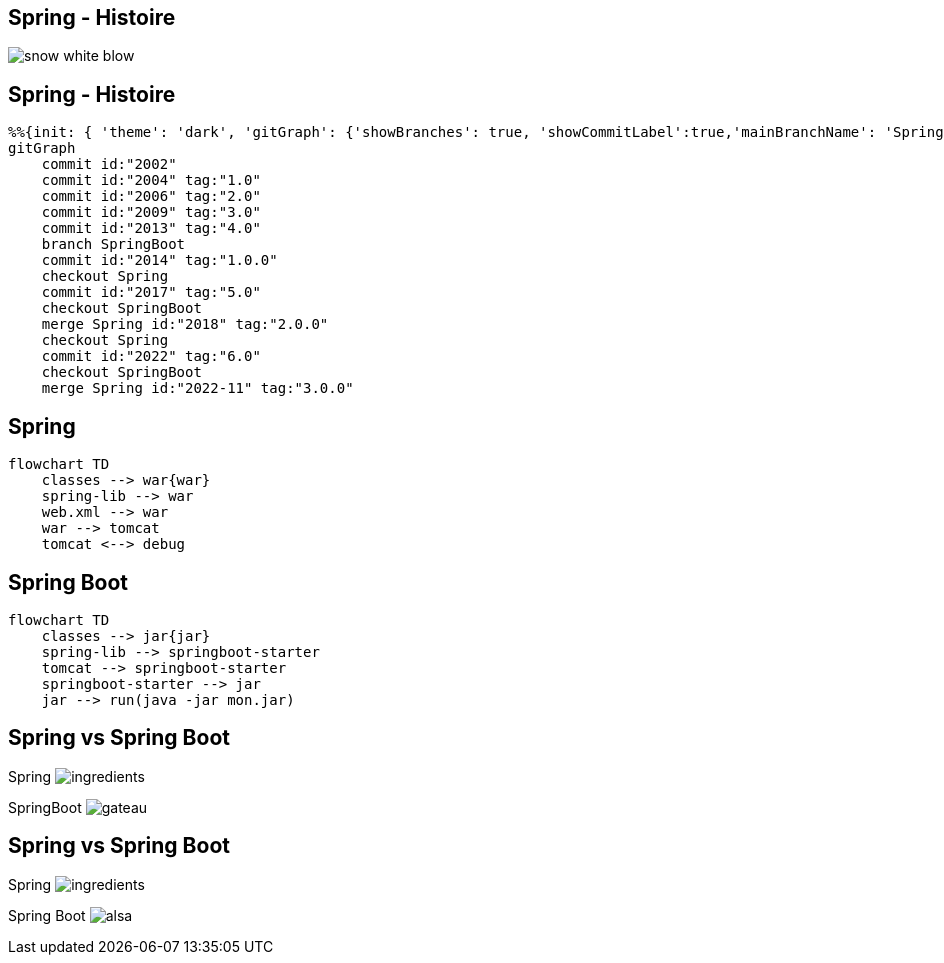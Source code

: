 == Spring - Histoire

image:snow-white-blow.gif[]

== Spring - Histoire

[mermaid]
----
%%{init: { 'theme': 'dark', 'gitGraph': {'showBranches': true, 'showCommitLabel':true,'mainBranchName': 'Spring'}} }%%
gitGraph
    commit id:"2002"
    commit id:"2004" tag:"1.0"
    commit id:"2006" tag:"2.0"
    commit id:"2009" tag:"3.0"
    commit id:"2013" tag:"4.0"
    branch SpringBoot
    commit id:"2014" tag:"1.0.0"
    checkout Spring
    commit id:"2017" tag:"5.0"
    checkout SpringBoot
    merge Spring id:"2018" tag:"2.0.0"
    checkout Spring
    commit id:"2022" tag:"6.0"
    checkout SpringBoot
    merge Spring id:"2022-11" tag:"3.0.0"
----
== Spring

[mermaid]
....
flowchart TD
    classes --> war{war}
    spring-lib --> war
    web.xml --> war
    war --> tomcat
    tomcat <--> debug
....

== Spring Boot

[mermaid]
....
flowchart TD
    classes --> jar{jar}
    spring-lib --> springboot-starter
    tomcat --> springboot-starter
    springboot-starter --> jar
    jar --> run(java -jar mon.jar)
....

[transition=fade-out]
[.columns]
== Spring vs Spring Boot

[.column]
Spring
image:ingredients.jpg[]

[fragment, step=1]
[.column]
SpringBoot
image:gateau.jpg[]

[transition=fade-in]
[.columns]
== Spring vs Spring Boot

[.column]
Spring
image:ingredients.jpg[]

[.column]
Spring Boot
image:alsa.jpg[]


